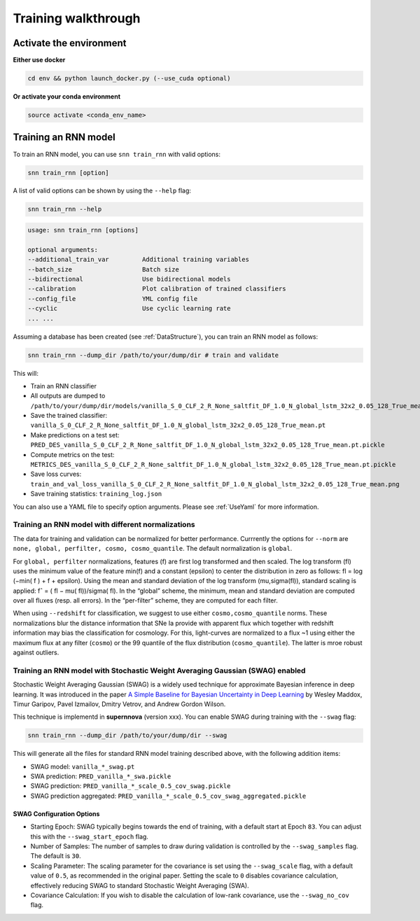 .. _TrainRnn:

Training walkthrough
=========================

Activate the environment
-------------------------------

**Either use docker**

.. code-block:: bash

    cd env && python launch_docker.py (--use_cuda optional)

**Or activate your conda environment**

.. code-block:: bash

    source activate <conda_env_name>


Training an RNN model
-------------------------------
To train an RNN model, you can use ``snn train_rnn`` with valid options:

.. code-block:: bash

    snn train_rnn [option]

A list of valid options can be shown by using the ``--help`` flag:

.. code-block:: bash

    snn train_rnn --help

.. code-block:: none

    usage: snn train_rnn [options]

    optional arguments:
    --additional_train_var         Additional training variables
    --batch_size                   Batch size
    --bidirectional                Use bidirectional models
    --calibration                  Plot calibration of trained classifiers
    --config_file                  YML config file
    --cyclic                       Use cyclic learning rate
    ... ...


Assuming a database has been created (see :ref:`DataStructure`), you can train an RNN model as follows:

.. code-block:: bash

    snn train_rnn --dump_dir /path/to/your/dump/dir # train and validate


This will:

- Train an RNN classifier
- All outputs are dumped to ``/path/to/your/dump/dir/models/vanilla_S_0_CLF_2_R_None_saltfit_DF_1.0_N_global_lstm_32x2_0.05_128_True_mean``
- Save the trained classifier: ``vanilla_S_0_CLF_2_R_None_saltfit_DF_1.0_N_global_lstm_32x2_0.05_128_True_mean.pt``
- Make predictions on a test set: ``PRED_DES_vanilla_S_0_CLF_2_R_None_saltfit_DF_1.0_N_global_lstm_32x2_0.05_128_True_mean.pt.pickle``
- Compute metrics on the test: ``METRICS_DES_vanilla_S_0_CLF_2_R_None_saltfit_DF_1.0_N_global_lstm_32x2_0.05_128_True_mean.pt.pickle``
- Save loss curves: ``train_and_val_loss_vanilla_S_0_CLF_2_R_None_saltfit_DF_1.0_N_global_lstm_32x2_0.05_128_True_mean.png``
- Save training statistics: ``training_log.json``

You can also use a YAML file to specify option arguments. Please see :ref:`UseYaml` for more information.

Training an RNN model with different normalizations
~~~~~~~~~~~~~~~~~~~~~~~~~~~~~~~~~~~~~~~~~~~~~~~~~~~~~~~~~
The data for training and validation can be normalized for better performance. Currrently the options for ``--norm`` are ``none, global, perfilter, cosmo, cosmo_quantile``. The default normalization is ``global``.

For ``global, perfilter`` normalizations, features (f) are first log transformed and then scaled. The log transform (fl) uses the minimum value of the feature min(f) and a constant (epsilon) to center the distribution in zero as follows: fl = log (−min( f ) + f + epsilon). Using the mean and standard deviation of the log transform (mu,sigma(fl)), standard scaling is applied: fˆ = ( fl − mu( fl))/sigma( fl). In the “global” scheme, the minimum, mean and standard deviation are computed over all fluxes (resp. all errors). In the “per-filter” scheme, they are computed for each filter.

When using ``--redshift`` for classification, we suggest to use either ``cosmo,cosmo_quantile`` norms. These normalizations blur the distance information that SNe Ia provide with apparent flux which together with redshift information may bias the classification for cosmology. For this, light-curves are normalized to a flux ~1 using either the maximum flux at any filter (``cosmo``) or the 99 quantile of the flux distribution (``cosmo_quantile``). The latter is mroe robust against outliers.

Training an RNN model with Stochastic Weight Averaging Gaussian (SWAG) enabled
~~~~~~~~~~~~~~~~~~~~~~~~~~~~~~~~~~~~~~~~~~~~~~~~~~~~~~~~~~~~~~~~~~~~~~~~~~~~~~~~~~~~~~~~~~~~
Stochastic Weight Averaging Gaussian (SWAG) is a widely used technique for approximate Bayesian inference in deep learning. It was introduced in the paper `A Simple Baseline for Bayesian Uncertainty in Deep Learning <https://arxiv.org/abs/1902.02476>`_ by Wesley Maddox, Timur Garipov, Pavel Izmailov, Dmitry Vetrov, and Andrew Gordon Wilson.

This technique is implementd in **supernnova** (version xxx). You can enable SWAG during training with the ``--swag`` flag:

.. code-block:: bash

    snn train_rnn --dump_dir /path/to/your/dump/dir --swag

This will generate all the files for standard RNN model training described above, with the following addition items:

- SWAG model: ``vanilla_*_swag.pt``

- SWA prediction: ``PRED_vanilla_*_swa.pickle``

- SWAG prediction: ``PRED_vanilla_*_scale_0.5_cov_swag.pickle``

- SWAG prediction aggregated: ``PRED_vanilla_*_scale_0.5_cov_swag_aggregated.pickle``

SWAG Configuration Options
^^^^^^^^^^^^^^^^^^^^^^^^^^^^^^^^^^^^^^^^^^^^^^^^^^
- Starting Epoch: SWAG typically begins towards the end of training, with a default start at Epoch ``83``. You can adjust this with the ``--swag_start_epoch`` flag.

- Number of Samples: The number of samples to draw during validation is controlled by the ``--swag_samples`` flag. The default is ``30``.

- Scaling Parameter: The scaling parameter for the covariance is set using the ``--swag_scale`` flag, with a default value of ``0.5``, as recommended in the original paper. Setting the scale to ``0`` disables covariance calculation, effectively reducing SWAG to standard Stochastic Weight Averaging (SWA).

- Covariance Calculation: If you wish to disable the calculation of low-rank covariance, use the ``--swag_no_cov`` flag.
